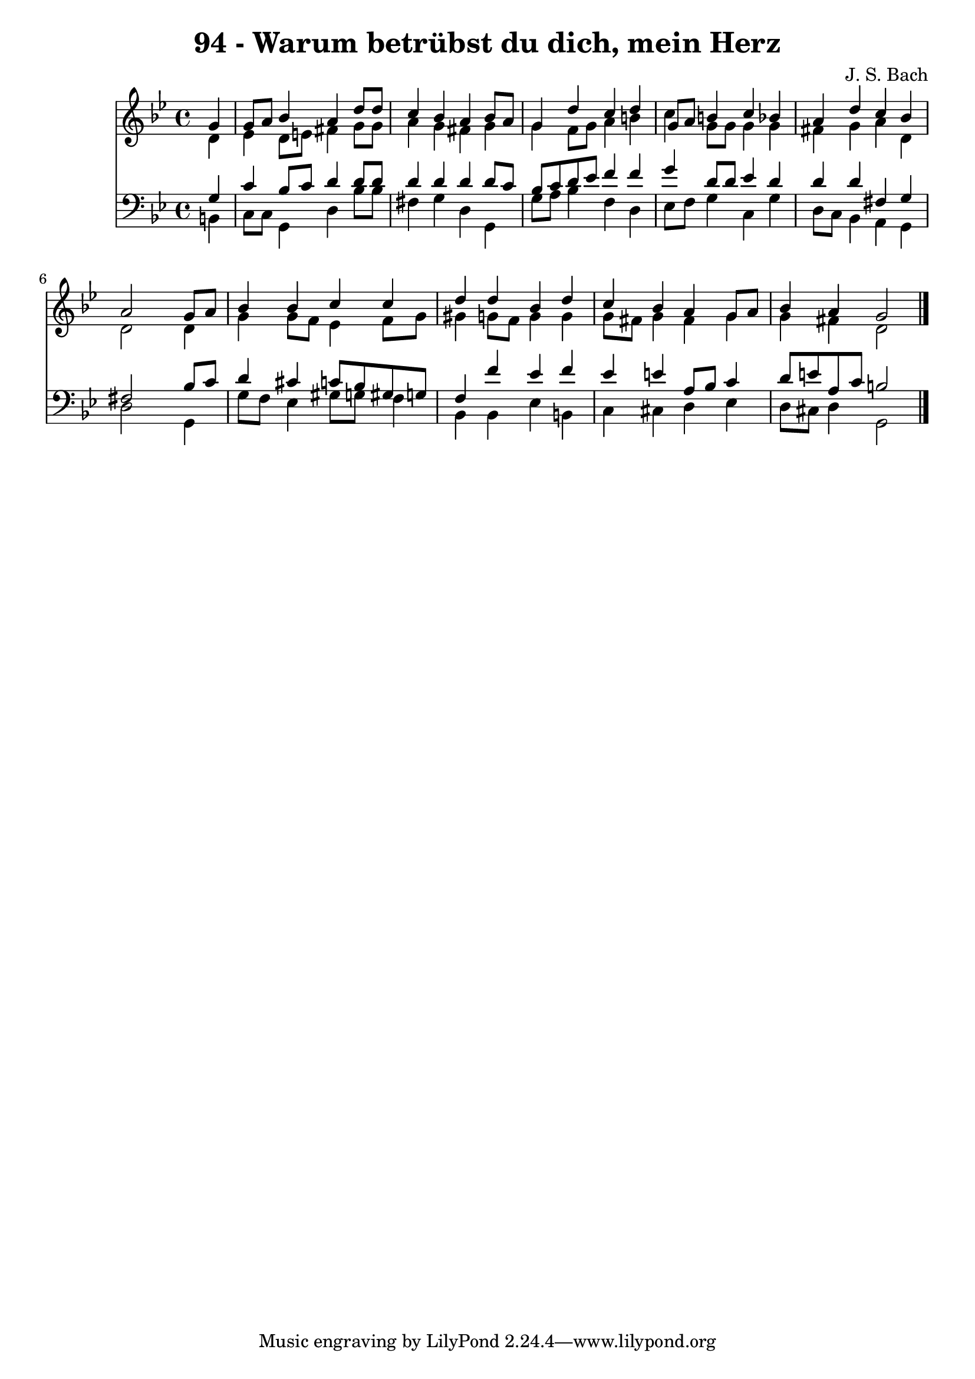 
\version "2.10.33"

\header {
  title = "94 - Warum betrübst du dich, mein Herz"
  composer = "J. S. Bach"
}

global =  {
  \time 4/4 
  \key g \minor
}

soprano = \relative c {
  \partial 4 g''4 
  g8 a bes4 a d8 d 
  c4 bes a bes8 a 
  g4 d' c d 
  g,8 a b4 c bes 
  a d c bes 
  a2 s4 g8 a 
  bes4 bes c c 
  d d bes d 
  c bes a g8 a 
  bes4 a g2 
}


alto = \relative c {
  \partial 4 d'4 
  ees d8 e fis4 g8 g 
  a4 g fis g 
  g f8 g a4 b 
  c g8 g g4 g 
  fis g a d, 
  d2 s4 d 
  g g8 f ees4 f8 g 
  gis4 g8 f g4 g 
  g8 fis g4 fis g 
  g fis d2 
}


tenor = \relative c {
  \partial 4 g'4 
  c bes8 c d4 d8 d 
  d4 d d d8 c 
  bes c d ees f4 f 
  g d8 d ees4 d 
  d d fis, g 
  fis2 s4 bes8 c 
  d4 cis c8 bes gis g 
  f4 f' ees f 
  ees e a,8 bes c4 
  d8 e a, c b2 
}


baixo = \relative c {
  \partial 4 b4 
  c8 c g4 d' bes'8 bes 
  fis4 g d g, 
  g'8 a bes4 f d 
  ees8 f g4 c, g' 
  d8 c bes4 a g 
  d'2 s4 g, 
  g'8 f ees4 gis8 g f4 
  bes, bes ees b 
  c cis d ees 
  d8 cis d4 g,2 
}


\score {
  <<
    \new Staff {
      <<
        \global
        \new Voice = "1" { \voiceOne \soprano }
        \new Voice = "2" { \voiceTwo \alto }
      >>
    }
    \new Staff {
      <<
        \global
        \clef "bass"
        \new Voice = "1" {\voiceOne \tenor }
        \new Voice = "2" { \voiceTwo \baixo \bar "|."}
      >>
    }
  >>
}